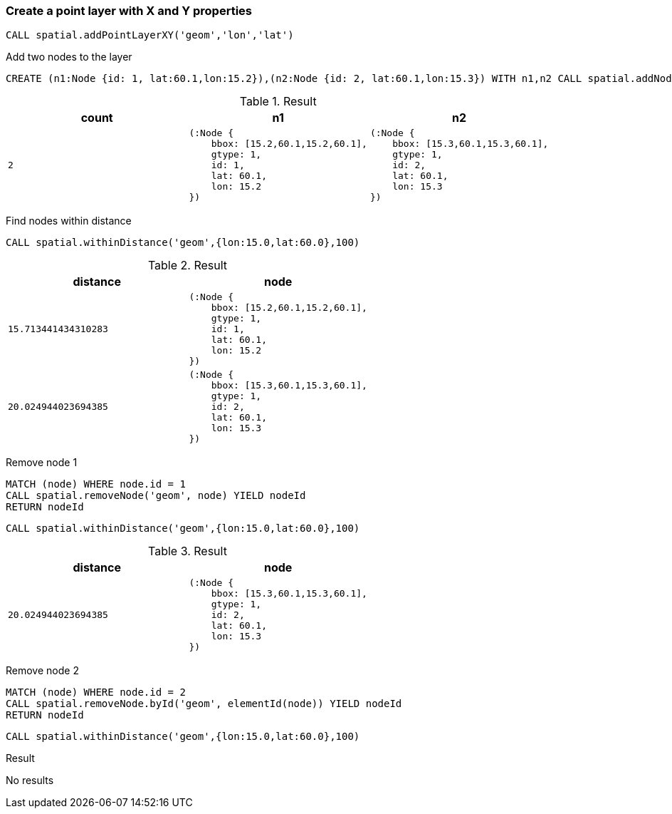 === Create a point layer with X and Y properties

[source,cypher]
----
CALL spatial.addPointLayerXY('geom','lon','lat')
----

Add two nodes to the layer

[source,cypher]
----
CREATE (n1:Node {id: 1, lat:60.1,lon:15.2}),(n2:Node {id: 2, lat:60.1,lon:15.3}) WITH n1,n2 CALL spatial.addNodes('geom',[n1,n2]) YIELD count RETURN n1,n2,count
----

.Result

[opts="header",cols="3"]
|===
|count|n1|n2
a|
[source]
----
2
----
a|
[source]
----
(:Node {
    bbox: [15.2,60.1,15.2,60.1],
    gtype: 1,
    id: 1,
    lat: 60.1,
    lon: 15.2
})
----
a|
[source]
----
(:Node {
    bbox: [15.3,60.1,15.3,60.1],
    gtype: 1,
    id: 2,
    lat: 60.1,
    lon: 15.3
})
----

|===

Find nodes within distance

[source,cypher]
----
CALL spatial.withinDistance('geom',{lon:15.0,lat:60.0},100)
----

.Result

[opts="header",cols="2"]
|===
|distance|node
a|
[source]
----
15.713441434310283
----
a|
[source]
----
(:Node {
    bbox: [15.2,60.1,15.2,60.1],
    gtype: 1,
    id: 1,
    lat: 60.1,
    lon: 15.2
})
----

a|
[source]
----
20.024944023694385
----
a|
[source]
----
(:Node {
    bbox: [15.3,60.1,15.3,60.1],
    gtype: 1,
    id: 2,
    lat: 60.1,
    lon: 15.3
})
----

|===

Remove node 1

[source,cypher]
----
MATCH (node) WHERE node.id = 1
CALL spatial.removeNode('geom', node) YIELD nodeId
RETURN nodeId

----

[source,cypher]
----
CALL spatial.withinDistance('geom',{lon:15.0,lat:60.0},100)
----

.Result

[opts="header",cols="2"]
|===
|distance|node
a|
[source]
----
20.024944023694385
----
a|
[source]
----
(:Node {
    bbox: [15.3,60.1,15.3,60.1],
    gtype: 1,
    id: 2,
    lat: 60.1,
    lon: 15.3
})
----

|===

Remove node 2

[source,cypher]
----
MATCH (node) WHERE node.id = 2
CALL spatial.removeNode.byId('geom', elementId(node)) YIELD nodeId
RETURN nodeId

----

[source,cypher]
----
CALL spatial.withinDistance('geom',{lon:15.0,lat:60.0},100)
----

.Result

No results

